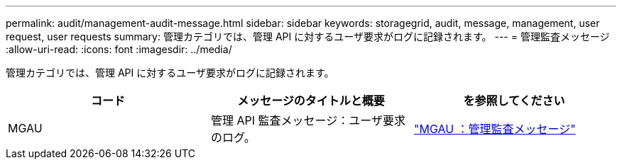 ---
permalink: audit/management-audit-message.html 
sidebar: sidebar 
keywords: storagegrid, audit, message, management, user request, user requests 
summary: 管理カテゴリでは、管理 API に対するユーザ要求がログに記録されます。 
---
= 管理監査メッセージ
:allow-uri-read: 
:icons: font
:imagesdir: ../media/


[role="lead"]
管理カテゴリでは、管理 API に対するユーザ要求がログに記録されます。

|===
| コード | メッセージのタイトルと概要 | を参照してください 


 a| 
MGAU
 a| 
管理 API 監査メッセージ：ユーザ要求のログ。
 a| 
link:mgau-management-audit-message.html["MGAU ：管理監査メッセージ"]

|===